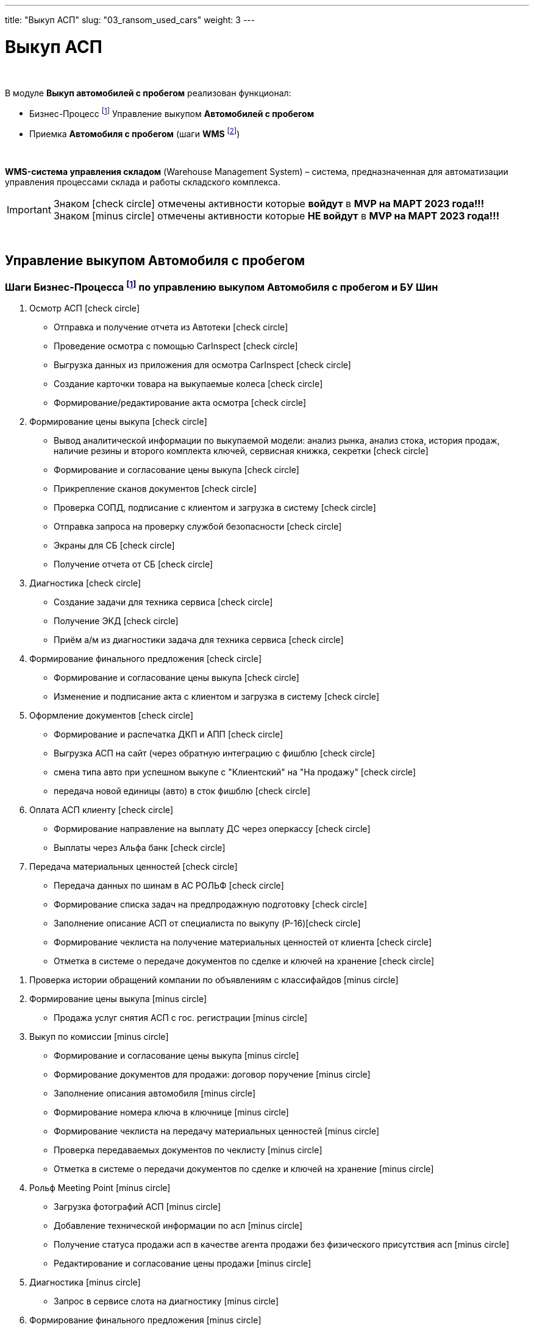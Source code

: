 ---
title: "Выкуп АСП"
slug: "03_ransom_used_cars"
weight: 3
---

:toc: auto
:toc-title: Содержание
:toclevels: 5
:doctype: book
:icons: font
:figure-caption: Рисунок
:source-highlighter: pygments
:pygments-css: style
:pygments-style: monokai
:includedir: ./content/

:imgdir: /02_01_01_01_03_img/
:imagesdir: {imgdir}
ifeval::[{exp2pdf} == 1]
:imagesdir: static{imgdir}
:includedir: ../
endif::[]

:imagesoutdir: ./static/02_01_01_01_03_img/

= Выкуп АСП

{empty} +

.В модуле *Выкуп автомобилей с пробегом* реализован функционал:
****
* Бизнес-Процесс footnote:BP-3[] Управление выкупом *Автомобилей с пробегом*
* Приемка *Автомобиля с пробегом* (шаги *WMS* footnote:WMS-1[])

{empty} +

====
*WMS-система управления складом* (Warehouse Management System) – система, предназначенная для автоматизации управления процессами склада и работы складского комплекса.
====
****

====
IMPORTANT: Знаком icon:check-circle[role=green] отмечены активности которые *войдут* в *MVP на МАРТ 2023 года!!!* +
Знаком icon:minus-circle[role=red] отмечены активности которые *[red]#НЕ# войдут* в *MVP на МАРТ 2023 года!!!*
====

{empty} +

== Управление выкупом Автомобиля с пробегом

=== Шаги Бизнес-Процесса footnote:BP-3[Документ в Confluence ROLF: [blue]#*MVP Функционал Продукта One Rolf + MDM + MES + WMS|TMS (Новая версия Ноябрь 2022)*#, Название модуля системы: [blue]#*BP-3. БП Модуль - Управление выкупом АСП + БУ Шин  для Физ. лиц и Юр. лиц*#.] по управлению выкупом Автомобиля с пробегом и БУ Шин

****
[.green.background]
====
. Осмотр АСП icon:check-circle[role=green]
* Отправка и получение отчета из Автотеки icon:check-circle[role=green]
* Проведение осмотра с помощью CarInspect icon:check-circle[role=green]
* Выгрузка данных из приложения для осмотра CarInspect icon:check-circle[role=green]
* Создание карточки товара на выкупаемые колеса icon:check-circle[role=green] 
* Формирование/редактирование акта осмотра icon:check-circle[role=green]
. Формирование цены выкупа icon:check-circle[role=green]
* Вывод аналитической информации по выкупаемой модели: анализ рынка, анализ стока, история продаж, наличие резины и второго комплекта ключей, сервисная книжка, секретки icon:check-circle[role=green]
* Формирование и согласование цены выкупа icon:check-circle[role=green]
* Прикрепление сканов документов icon:check-circle[role=green]
* Проверка СОПД, подписание с клиентом и загрузка в систему icon:check-circle[role=green]
* Отправка запроса на проверку службой безопасности icon:check-circle[role=green]
* Экраны для СБ icon:check-circle[role=green]
* Получение отчета от СБ icon:check-circle[role=green]
. Диагностика icon:check-circle[role=green]
* Создание задачи для техника сервиса icon:check-circle[role=green]
* Получение ЭКД icon:check-circle[role=green]
* Приём а/м из диагностики задача для техника сервиса icon:check-circle[role=green]
. Формирование финального предложения icon:check-circle[role=green]
* Формирование и согласование цены выкупа icon:check-circle[role=green]
* Изменение и подписание акта с клиентом и загрузка в систему icon:check-circle[role=green]
. Оформление документов icon:check-circle[role=green]
* Формирование и распечатка ДКП и АПП icon:check-circle[role=green]
* Выгрузка АСП на сайт (через обратную интеграцию с фишблю icon:check-circle[role=green]
* смена типа авто при успешном выкупе с "Клиентский" на "На продажу"  icon:check-circle[role=green]
* передача новой единицы (авто) в сток фишблю icon:check-circle[role=green]
. Оплата АСП клиенту icon:check-circle[role=green]
* Формирование направление на выплату ДС через оперкассу icon:check-circle[role=green]
* Выплаты через Альфа банк icon:check-circle[role=green]
. Передача материальных ценностей icon:check-circle[role=green]
* Передача данных по шинам в АС РОЛЬФ icon:check-circle[role=green]
* Формирование списка задач на предпродажную подготовку icon:check-circle[role=green]
* Заполнение описание АСП от специалиста по выкупу (P-16)icon:check-circle[role=green]
* Формирование чеклиста на получение материальных ценностей от клиента icon:check-circle[role=green]
* Отметка в системе о передаче документов по сделке и ключей на хранение icon:check-circle[role=green]
====
[.red.background]
====
. Проверка истории обращений компании по объявлениям с классифайдов icon:minus-circle[role=red]
. Формирование цены выкупа icon:minus-circle[role=red]
* Продажа услуг снятия АСП с гос. регистрации icon:minus-circle[role=red]
. Выкуп по комиссии icon:minus-circle[role=red]
* Формирование и согласование цены выкупа icon:minus-circle[role=red]
* Формирование документов для продажи: договор поручение icon:minus-circle[role=red]
* Заполнение описания автомобиля icon:minus-circle[role=red]
* Формирование номера ключа в ключнице icon:minus-circle[role=red]
* Формирование чеклиста на передачу материальных ценностей icon:minus-circle[role=red]
* Проверка передаваемых документов по чеклисту icon:minus-circle[role=red]
* Отметка в системе о передачи документов по сделке и ключей на хранение icon:minus-circle[role=red]
. Рольф Meeting Point icon:minus-circle[role=red]
* Загрузка фотографий АСП icon:minus-circle[role=red]
* Добавление технической информации по асп icon:minus-circle[role=red]
* Получение статуса продажи асп в качестве агента продажи без физического присутствия асп icon:minus-circle[role=red]
* Редактирование и согласование цены продажи icon:minus-circle[role=red]
. Диагностика icon:minus-circle[role=red]
* Запрос в сервисе слота на диагностику icon:minus-circle[role=red]
. Формирование финального предложения icon:minus-circle[role=red]
. Оплата АСП клиенту icon:minus-circle[role=red]
* Отчет о завершении выплаты денежных средств клиенту icon:minus-circle[role=red]
. Передача материальных ценностей icon:minus-circle[role=red]
* Формирование и распечатка бирок на резину icon:minus-circle[role=red]
* Согласование списка задач на предпродажную подготовку icon:minus-circle[role=red]
* Формирование номера ключа в ключнице icon:minus-circle[role=red]
. Трейд-ин icon:minus-circle[role=red]
====
****

=== Шаги WMS footnote:WMS-1[Документ в Confluence ROLF: [blue]#*MVP Функционал Продукта One Rolf + MDM + MES + WMS|TMS (Новая версия Ноябрь 2022)*#, Название модуля системы: [blue]#*WMS-1. Приемка автомобля с пробегом*#.] по приемке Автомобиля с пробегом

****
[.green.background]
====
. Ключ icon:check-circle[role=green]
. Предпродажная подготовка icon:check-circle[role=green]
. Фото icon:check-circle[role=green]
. Мойка, химчистка icon:check-circle[role=green]
. Внутреннее перемещение icon:check-circle[role=green]
. Внешнее перемещение icon:check-circle[role=green]
====
[.red.background]
====
. Колеса БУ icon:minus-circle[role=red]
. Сервис icon:minus-circle[role=red]
. Заказ перевозчика icon:minus-circle[role=red]
. Чек-лист приемки АСП icon:minus-circle[role=red]
====
****

*Интеграции внешние и внутренние*

****
[.green.background]
====
. *АСП - WMS*: запрос на создание задачи по приемке после выкупа icon:check-circle[role=green]
. Синхронизация стока *Flora* и *WMS авто* icon:check-circle[role=green]
====
****
